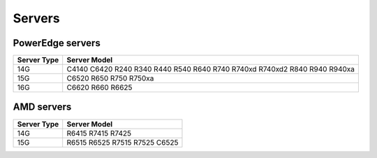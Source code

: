 Servers
========

PowerEdge servers
------------------
+-------------+-----------------------------------------------------------------------------+
| Server Type | Server Model                                                                |
+=============+=============================================================================+
| 14G         | C4140   C6420 R240 R340 R440 R540 R640 R740 R740xd R740xd2 R840 R940 R940xa |
+-------------+-----------------------------------------------------------------------------+
| 15G         | C6520 R650 R750 R750xa                                                      |
+-------------+-----------------------------------------------------------------------------+
| 16G         | C6620 R660 R6625                                                            |
+-------------+-----------------------------------------------------------------------------+

AMD servers
-----------
+-------------+-------------------------------+
| Server Type | Server Model                  |
+=============+===============================+
| 14G         | R6415   R7415 R7425           |
+-------------+-------------------------------+
| 15G         | R6515 R6525 R7515 R7525 C6525 |
+-------------+-------------------------------+

.. versionadded:: 1.2
    15G servers

.. versionadded:: 1.3
    AMD servers

.. versionadded:: 1.4.1
    16G servers
